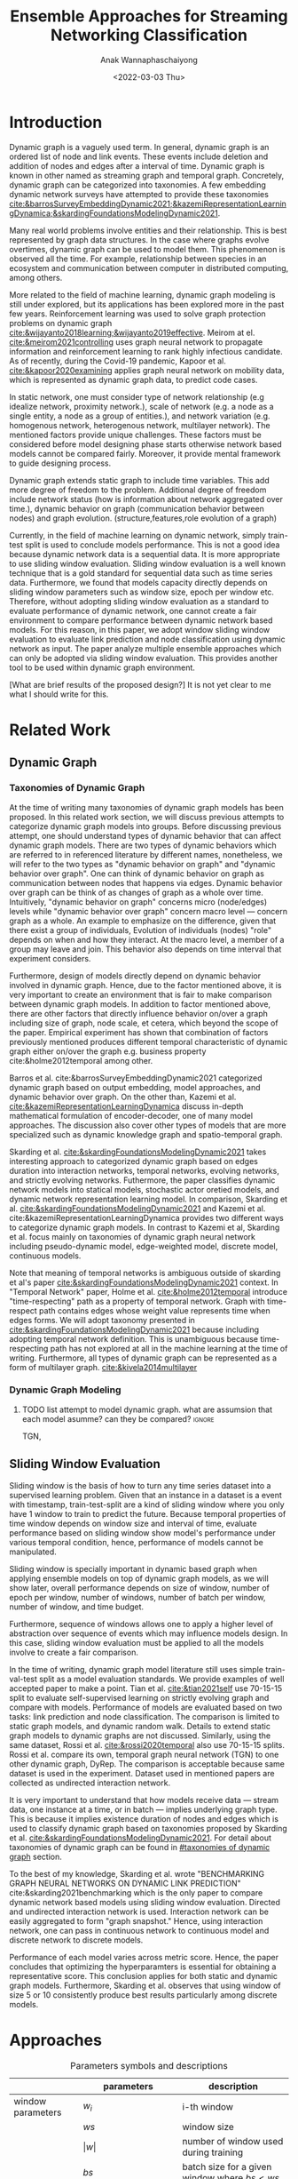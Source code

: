#+TITLE: Ensemble Approaches for Streaming Networking Classification
#+DATE: <2022-03-03 Thu>
#+AUTHOR: Anak Wannaphaschaiyong
#+EMAIL: awannaphasch2016@fau.edu
#+OPTIONS: toc:nil
#+LATEX_CLASS: IEEE
#+latex_header: \usepackage[backend=biber, style=numeric]{biblatex}
#+latex_header: \addbibresource{reference.bib}

* Introduction
:PROPERTIES:
:ID:       32be6ae3-6af3-49d0-9edb-b2009b3f6e42
:END:
# Start to draw a system framework, which shows the complete framework of your ensemble approach for streaming graph prediction.

# What are streaming graphs (dynamic nodes, edges et.c)? what are streaming graphs applications? Why streaming graphs are important
Dynamic graph is a vaguely used term. In general, dynamic graph is an ordered list of node and link events. These events include deletion and addition of nodes and edges after a interval of time.
Dynamic graph is known in other named as streaming graph and temporal graph. Concretely, dynamic graph can be categorized into taxonomies. A few embedding dynamic network surveys have attempted to provide these taxonomies [[cite:&barrosSurveyEmbeddingDynamic2021;&kazemiRepresentationLearningDynamica;&skardingFoundationsModelingDynamic2021]].

# We will use streaming graph and dynamic graph interchangeably in the paper.
Many real world problems involve entities and their relationship. This is best represented by graph data structures. In the case where graphs evolve overtimes, dynamic graph can be used to model them. This phenomenon is observed all the time. For example, relationship between species in an ecosystem and communication between computer in distributed computing, among others.

More related to the field of machine learning, dynamic graph modeling is still under explored, but its applications has been explored more in the past few years. Reinforcement learning was used to solve graph protection problems on dynamic graph [[cite:&wijayanto2018learning;&wijayanto2019effective]]. Meirom at el. [[cite:&meirom2021controlling]] uses graph neural network to propagate information and reinforcement learning to rank highly infectious candidate. As of recently, during the Covid-19 pandemic, Kapoor et al. [[cite:&kapoor2020examining]]  applies graph neural network on mobility data, which is represented as dynamic graph data, to predict code cases.

# For static graph (no streaming or changing edges), what are typical link prediction or node classification solutions. What are challenges, if network is dynamically changing?
In static network, one must consider type of network relationship (e.g idealize network, proximity network.), scale of network (e.g. a node as a single entity, a node as a group of entities.), and network variation (e.g. homogenous network, heterogenous network, multilayer network).
The mentioned factors provide unique challenges. These factors must be considered before model designing phase starts otherwise network based models cannot be compared fairly. Moreover, it provide mental framework to guide designing process.

Dynamic graph extends static graph to include time variables. This add more degree of freedom to the problem. Additional degree of freedom include network status (how is information about network aggregated over time.), dynamic behavior on graph (communication behavior between nodes) and graph evolution. (structure,features,role evolution of a graph)

# For streaming graphs, what are analytics objective (or learning objective)? E.g., node classification, link prediction?

# What are the main motivation of the proposed research? What are the overall framework of the proposed design?
Currently, in the field of machine learning on dynamic network, simply train-test split is used to conclude models performance. This is not a good idea because dynamic network data is a sequential data. It is more appropriate to use sliding window evaluation. Sliding window evaluation is a well known technique that is a gold standard for sequential data such as time series data. Furthermore, we found that models capacity directly depends on sliding window parameters such as window size, epoch per window etc. Therefore, without adopting sliding window evaluation as a standard to evaluate performance of dynamic network, one cannot create a fair environment to compare performance between dynamic network based models.
For this reason, in this paper, we adopt window sliding window evaluation to evaluate link prediction and node classification using dynamic network as input.
The paper analyze multiple ensemble approaches which can only be adopted via sliding window evaluation. This provides another tool to be used within dynamic graph environment.

# What are brief results of the proposed design.
[What are brief results of the proposed design?] It is not yet clear to me what I should write for this.
** TODO make introduction be a full 1 page. :noexport:

* Related Work 
** Dynamic Graph
:PROPERTIES:
:ID:       13892178-9d6d-4add-8f7e-cfaf0a728a59
:END:
*** Taxonomies of Dynamic Graph
:PROPERTIES:
:ID:       5239e60b-2a9b-4766-a361-d3f983e6eeb3
:CUSTOM_ID: taxonomies of dynamic graph
:END:
# What are the types of dynamic graph?
At the time of writing many taxonomies of dynamic graph models has been proposed.
In this related work section, we will discuss previous attempts to categorize dynamic graph models into groups. Before discussing previous attempt, one should understand types of dynamic behavior that can affect dynamic graph models. There are two types of dynamic behaviors which are referred to in referenced literature by different names, nonetheless, we will refer to the two types as "dynamic behavior on graph" and "dynamic behavior over graph". One can think of dynamic behavior on graph as communication between nodes that happens via edges. Dynamic  behavior over graph can be think of as changes of graph as a whole over time. Intuitively, "dynamic behavior on graph" concerns micro (node/edges) levels while "dynamic behavior over graph" concern macro level --- concern graph as a whole. An example to emphasize on the difference, given that there exist a group of individuals, Evolution of individuals (nodes) "role" depends on when and how they interact. At the macro level, a member of a group may leave and join. This behavior also depends on time interval that experiment considers.

Furthermore, design of models directly depend on dynamic behavior involved in dynamic graph. Hence, due to the factor mentioned above, it is very important to create an environment that is fair to make comparison between dynamic graph models. In addition to factor mentioned above, there are other factors that directly influence behavior on/over a graph including size of graph, node scale, et cetera, which beyond the scope of the paper. Empirical experiment has shown that combination of factors previously mentioned produces different temporal characteristic of dynamic graph either on/over the graph e.g. business property cite:&holme2012temporal among other.

# What exactly is the differences?
# what types of taxonomies is proposed?
Barros et al. cite:&barrosSurveyEmbeddingDynamic2021 categorized dynamic graph based on output embedding, model approaches, and dynamic behavior over graph. On the other than, Kazemi et al. [[cite:&kazemiRepresentationLearningDynamica]] discuss in-depth mathematical formulation of encoder-decoder, one of many model approaches. The discussion also cover other types of models that are more specialized such as dynamic knowledge graph and spatio-temporal graph.

Skarding et al. [[cite:&skardingFoundationsModelingDynamic2021]] takes interesting approach to categorized dynamic graph based on edges duration into interaction networks, temporal networks, evolving networks, and strictly evolving networks. Futhermore, the paper classifies dynamic network models into statical models, stochastic actor oretied models, and dynamic network representation learning model. In comparison, Skarding et al. [[cite:&skardingFoundationsModelingDynamic2021]] and Kazemi et al. cite:&kazemiRepresentationLearningDynamica provides two different ways to categorize dynamic graph models. In contrast to Kazemi et al, Skarding et al. focus mainly on taxonomies of dynamic graph neural network including pseudo-dynamic model, edge-weighted model, discrete model, continuous models.

Note that meaning of temporal networks is ambiguous outside of skarding et al's paper [[cite:&skardingFoundationsModelingDynamic2021]] context. In "Temporal Network" paper, Holme et al. [[cite:&holme2012temporal]] introduce "time-respecting" path as a property of temporal network. Graph with time-respect path contains edges whose weight value represents time when edges forms. We will adopt taxonomy presented in [[cite:&skardingFoundationsModelingDynamic2021]] because including adopting temporal network definition. This is unambiguous because time-respecting path has not explored at all in the machine learning at the time of writing. Furthermore, all types of dynamic graph can be represented as a form of multilayer graph. [[cite:&kivela2014multilayer]]

**** TODO draw types of dynamic graph  :noexport:
*** Dynamic Graph Modeling
:PROPERTIES:
:ID:       5140dac5-33fb-467d-a79e-d193bd5b36f0
:END:
**** TODO list attempt to model dynamic graph. what are assumsion that each model asumme? can they be compared? :ignore:
TGN,
# should I consider control cases?  just mention that it whether it uses sliding window or not
** Sliding Window Evaluation
:PROPERTIES:
:ID:       393d96b8-e5b6-40ea-949c-d21cc3daacbb
:END:
Sliding window is the basis of how to turn any time series dataset into a supervised learning problem. Given that an instance in a dataset is a event with timestamp, train-test-split are a kind of sliding window where you only have 1 window to train to predict the future. Because temporal properties of time window depends on window size and interval of time, evaluate performance based on sliding window show model's performance under various temporal condition, hence, performance of models cannot be manipulated.

Sliding window is specially important in dynamic based graph when applying ensemble models on top of dynamic graph models, as we will show later, overall performance depends on size of window, number of epoch per window, number of windows, number of batch per window, number of window, and time budget.

Furthermore, sequence of windows allows one to apply a higher level of abstraction over sequence of events which may influence models design. In this case, sliding window evaluation must be applied to all the models involve to create a fair comparison.

In the time of writing, dynamic graph model literature still uses simple train-val-test split as a model evaluation standards. We provide examples of well accepted paper to make a point. Tian et al. [[cite:&tian2021self]] use 70-15-15 split to evaluate self-supervised learning on strictly evolving graph and compare with models. Performance of models are evaluated based on two tasks: link prediction and node classification. The comparison is limited to static graph models, and dynamic random walk. Details to extend static graph models to dynamic graphs are not discussed. Similarly, using the same dataset, Rossi et al. [[cite:&rossi2020temporal]] also use 70-15-15 splits. Rossi et al. compare its own, temporal graph neural network (TGN) to one other dynamic graph, DyRep. The comparison is acceptable because same dataset is used in the experiment. Dataset used in mentioned papers are collected as undirected interaction network.

It is very important to understand that how models receive data --- stream data, one instance at a time, or in batch --- implies underlying graph type. This is because it implies existence duration of nodes and edges which is used to classify dynamic graph based on taxonomies proposed by Skarding et al. [[cite:&skardingFoundationsModelingDynamic2021]]. For detail about taxonomies of dynamic graph can be found in [[#taxonomies of dynamic graph]] section.

To the best of my knowledge, Skarding et al. wrote "BENCHMARKING GRAPH NEURAL NETWORKS ON DYNAMIC LINK PREDICTION" cite:&skarding2021benchmarking which is the only paper to compare dynamic network based models using sliding window evaluation. Directed and undirected interaction network is used. Interaction network can be easily aggregated to form "graph snapshot." Hence, using interaction network, one can pass in continuous network to continuous model and discrete network to discrete models.

Performance of each model varies across metric score. Hence, the paper concludes that optimizing the hyperparamters is essential for obtaining a representative score. This conclusion applies for both static and dynamic graph models. Furthermore, Skarding et al. observes that using window of size 5 or 10 consistently produce best results particularly among discrete models.

*** TODO read and see if there are important detail that I can add to the paper. (benchmark paper, https://openreview.net/pdf?id=I2KAe7x67JU) :noexport:
* Approaches
:PROPERTIES:
:ID:       089297cd-a191-42fe-824e-21f3d297094b
:END:

#+NAME: parameters
#+CAPTION: Parameters symbols and descriptions
|------------------------+---------------------------+--------------------------------------------------------------|
|------------------------+---------------------------+--------------------------------------------------------------|
|                        | parameters                | description                                                  |
|------------------------+---------------------------+--------------------------------------------------------------|
| window parameters      | $w_i$                     | i-th window                                                  |
|                        | $ws$                      | window size                                                  |
|                        | $\vert w \vert$           | number of window used during training                        |
|                        | $bs$                      | batch size for a given window where $bs < ws$                |
| temporal parameters    | $stride$                  | window stride                                                |
|                        | $pred\_next_{n}$          | predict instances that are in window that is n window away.  |
|                        | $keep\_last\_n$           | number of window to keep as window slides forward            |
|                        | $total\_training_windows$ | total number of instances to be trained for                  |
| ensemble parameters    | $E_i$                     | i-th model in ensemble                                       |
|                        | $\vert E \vert$           | number of models used in ensemble                            |
|                        | $train\_w_{i}$            | i-th window is the first window to begin training            |
| granularity parameters | $PW$                      | granularity of prediction. Prediction length during training |

#+name: symbols
#+CAPTION: symbols
#+attr_html: :width 500px
[[file:./images/screenshot_20220321_130824.png]]

#+name: window_parameters
#+CAPTION: window parameters
#+attr_html: :width 500px
[[file:./images/screenshot_20220321_110302.png]]

#+name: temporal_parameters
#+CAPTION: temporal parameters
#+attr_html: :width 500px
[[file:./images/screenshot_20220321_130701.png]]

#+name: granularity_parameters
#+CAPTION: granularity parameters
#+attr_html: :width 500px
[[file:./images/screenshot_20220321_130720.png]]


In sliding window evaluation setting, one needs to make sure proposed model and benchmark model is being tested as fair as possible. Furthermore, to extract the most benefit from ensemble models, participated models should provide diverse predictive information. Table ref:parameters provides list of parameters that must be considered to maximize diversity of predictive information in ensemble models.

According to Table ref:parameters, we categorize parameters of sliding window evaluation into four categories: windows parameters, temporal parameters, ensemble parameters, and granularity parameters.
Window parameters and ensemble parameters are self-explanatory, but granularity parameters and temporal parameters need clarification.
Granularity is determined by prediction length during training. This parameter is important because it tells the model to minimize its mistake for certain time interval. In the other word, a model whose prediction performance is optimized over 10 days will be different to model whose performance is optimized over one day. Larger model that is trained on larger granularity ignores short term stochasticity of temporal dependencies. Illustration of window parameters, temporal parameters, granularity parameters groups are provided in Figure ref:window_parameters, ref:temporal_parameters, and ref:granularity_parameters. Symbols used in figures followed Figure ref:symbols.

It is important to note that temporal parameters can be applied "during ensemble formation" and "in-between ensemble formation." During ensemble formation referring to the modeling step where, given a fix set of training length, N number of individuals are trained before voting predictive score to finalize an ensemble performance. In contrast, in-between ensemble formation occurs after ensemble performance of the previous timestep is finalized and set of training instance is adjusted before it will be used to train an ensemble model of the next time step.

#+name: ensemble_variation_1
#+CAPTION: ensemble variation 1
#+attr_html: :width 500px
[[file:./images/screenshot_20220321_124235.png]]

#+name: ensemble_variation_2
#+CAPTION: ensemble variation 2
#+attr_html: :width 500px
[[file:./images/screenshot_20220321_124707.png]]

# We proposed two ways of doing ensemble which are shown in Figure ref:ensemble_variation_1 and Figure. ref:ensemble_variation_2. Let fix =predict_name_n= to be 1, Figure. ref:ensemble_variation_1 has five windows from $w_0$ to $w_4$. Ensemble variation 1 output 3

Using sliding window evaluation approach, there are a lot of combination of parameters that can effect model's predictive information. For this reason, one may consider using time budget to reduce size of solution space.

** TODO Explains how ensemble is constructed from =ensemble_variation_1= and =ensemble_variation_2= :noexport:
** TODO use pseudocode to describe.
* Dataset
:PROPERTIES:
:ID:       031487f0-84ab-4757-b3e6-e5bd4f74ded9
:END:
*Reddit dataset*: Reddit dataset are a bipartite network of interaction network involving two groups of nodes: Reddit threads and users. Row of the dataset is a tuple of including user-id, thread-id, timestamp, whether user is banned after this event, and pre-compute embedding score with 172 dimensions. There are 672448 instances of interaction (aka edges) which is collected in one month time interval with total 11,000 nodes. Property of Reddit dataset is shown in Table [[ref:Datasets]].

#+NAME: Datasets
#+CAPTION: Datasets
|----------------------------+---------|
|----------------------------+---------|
|                            | Reddit  |
|----------------------------+---------|
| # Nodes                    | 11,000  |
| # Edges                    | 672,447 |
| # Edges Features           | 172     |
| Timestapn                  | 1 month |
| positive label percentages | 0.05 %  |
* Results
** TODO read my log file and get conclusion out of it :noexport:
* Bibliography :ignore:
:PROPERTIES:
:ID:       308095ea-93bb-409e-ac4f-8da9f0d7839c
:END:
\printbibliography

